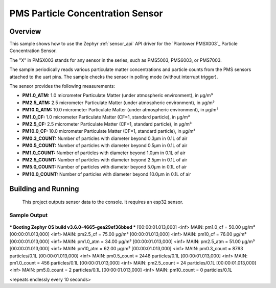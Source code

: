 .. _pmsx003:

PMS Particle Concentration Sensor
###################################

Overview
********

This sample shows how to use the Zephyr :ref:`sensor_api` API driver for the
`Plantower PMSX003`_ Particle Concentration Sensor.

The "X" in PMSX003 stands for any sensor in the series, such as PMS5003, PMS6003, or PMS7003. 

The sample periodically reads various particulate matter concentrations and particle counts from the
PMS sensors attached to the uart pins. The sample checks the sensor in polling mode (without interrupt trigger).

The sensor provides the following measurements:

- **PM1.0_ATM:** 1.0 micrometer Particulate Matter (under atmospheric environment), in µg/m³
- **PM2.5_ATM:** 2.5 micrometer Particulate Matter (under atmospheric environment), in µg/m³
- **PM10.0_ATM:** 10.0 micrometer Particulate Matter (under atmospheric environment), in µg/m³
- **PM1.0_CF:** 1.0 micrometer Particulate Matter (CF=1, standard particle), in µg/m³
- **PM2.5_CF:** 2.5 micrometer Particulate Matter (CF=1, standard particle), in µg/m³
- **PM10.0_CF:** 10.0 micrometer Particulate Matter (CF=1, standard particle), in µg/m³
- **PM0.3_COUNT:** Number of particles with diameter beyond 0.3µm in 0.1L of air
- **PM0.5_COUNT:** Number of particles with diameter beyond 0.5µm in 0.1L of air
- **PM1.0_COUNT:** Number of particles with diameter beyond 1.0µm in 0.1L of air
- **PM2.5_COUNT:** Number of particles with diameter beyond 2.5µm in 0.1L of air
- **PM5.0_COUNT:** Number of particles with diameter beyond 5.0µm in 0.1L of air
- **PM10.0_COUNT:** Number of particles with diameter beyond 10.0µm in 0.1L of air

Building and Running
********************
 This project outputs sensor data to the console. It requires an esp32
 sensor.

.. zephyr-app-commands::
   :zephyr-app: samples/sensor/PMSX003
   :board: esp32_devkitc_wroom
   :goals: build
   :compact:


Sample Output
=============

 .. code-block:: console

*** Booting Zephyr OS build v3.6.0-4665-gea29ef36bbed ***
[00:00:01.013,000] <inf> MAIN: pm1.0_cf = 50.00 µg/m³
[00:00:01.013,000] <inf> MAIN: pm2.5_cf = 75.00 µg/m³
[00:00:01.013,000] <inf> MAIN: pm10_cf = 76.00 µg/m³
[00:00:01.013,000] <inf> MAIN: pm1.0_atm = 34.00 µg/m³
[00:00:01.013,000] <inf> MAIN: pm2.5_atm = 51.00 µg/m³
[00:00:01.013,000] <inf> MAIN: pm10_atm = 62.00 µg/m³
[00:00:01.013,000] <inf> MAIN: pm0.3_count = 8793 particles/0.1L
[00:00:01.013,000] <inf> MAIN: pm0.5_count = 2448 particles/0.1L
[00:00:01.013,000] <inf> MAIN: pm1.0_count = 456 particles/0.1L
[00:00:01.013,000] <inf> MAIN: pm2.5_count = 24 particles/0.1L
[00:00:01.013,000] <inf> MAIN: pm5.0_count = 2 particles/0.1L
[00:00:01.013,000] <inf> MAIN: pm10_count = 0 particles/0.1L

<repeats endlessly every 10 seconds>
